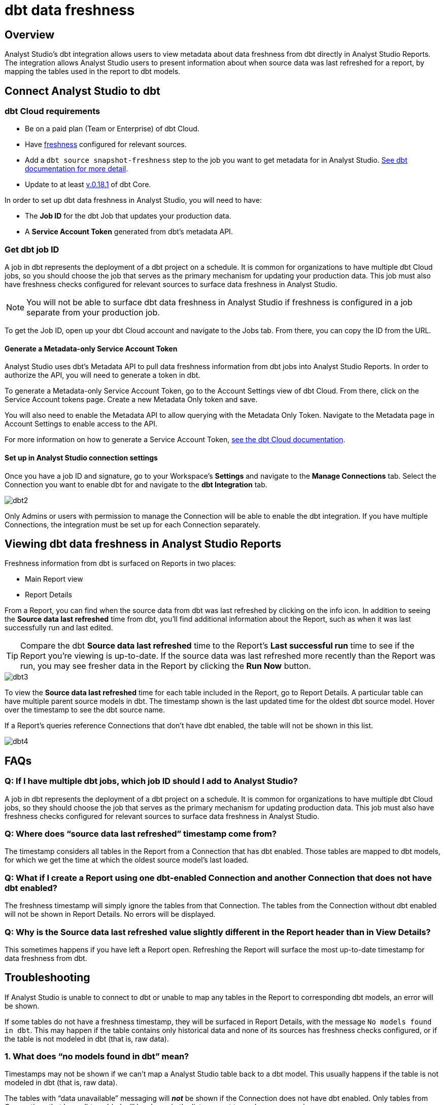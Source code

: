 = dbt data freshness
:categories: ["Integrations"]
:categories_weight: 1
:date: 2021-04-13
:description: Analyst Studio's dbt integration allows users to view metadata about data freshness from dbt directly in Analyst Studio reports.
:ogdescription: Analyst Studio's dbt integration allows users to view metadata about data freshness from dbt directly in Analyst Studio. reports
:path: /articles/dbt-data-freshness
:versions: ["business"]
:brand: Analyst Studio

== Overview

{brand}'s dbt integration allows users to view metadata about data freshness from dbt directly in {brand} Reports.
The integration allows {brand} users to present information about when source data was last refreshed for a report, by mapping the tables used in the report to dbt models.

== Connect {brand} to dbt

=== dbt Cloud requirements

* Be on a paid plan (Team or Enterprise) of dbt Cloud.
* Have link:https://docs.getdbt.com/reference/resource-properties/freshness/[freshness,window=_blank] configured for relevant sources.
* Add a `dbt source snapshot-freshness` step to the job you want to get metadata for in {brand}.
link:https://docs.getdbt.com/docs/dbt-cloud/using-dbt-cloud/cloud-snapshotting-source-freshness/[See dbt documentation for more detail,window=_blank].
* Update to at least link:https://docs.getdbt.com/docs/dbt-cloud/cloud-configuring-dbt-cloud/cloud-choosing-a-dbt-version/[v.0.18.1,window=_blank] of dbt Core.

In order to set up dbt data freshness in {brand}, you will need to have:

* The *Job ID* for the dbt Job that updates your production data.
* A *Service Account Token* generated from dbt's metadata API.

=== Get dbt job ID

A job in dbt represents the deployment of a dbt project on a schedule.
It is common for organizations to have multiple dbt Cloud jobs, so you should choose the job that serves as the primary mechanism for updating your production data.
This job must also have freshness checks configured for relevant sources to surface data freshness in {brand}.

NOTE: You will not be able to surface dbt data freshness in {brand} if freshness is configured in a job separate from your production job.

To get the Job ID, open up your dbt Cloud account and navigate to the Jobs tab.
From there, you can copy the ID from the URL.

==== Generate a Metadata-only Service Account Token

{brand} uses dbt's Metadata API to pull data freshness information from dbt jobs into {brand} Reports.
In order to authorize the API, you will need to generate a token in dbt.

To generate a Metadata-only Service Account Token, go to the Account Settings view of dbt Cloud.
From there, click on the Service Account tokens page.
Create a new Metadata Only token and save.

You will also need to enable the Metadata API to allow querying with the Metadata Only Token.
Navigate to the Metadata page in Account Settings to enable access to the API.

For more information on how to generate a Service Account Token, link:https://docs.getdbt.com/docs/dbt-cloud/dbt-cloud-api/service-tokens#metadata-only-service-account-tokens[see the dbt Cloud documentation,window=_blank].

==== Set up in {brand} connection settings

Once you have a job ID and signature, go to your Workspace's *Settings* and navigate to the *Manage Connections* tab.
Select the Connection you want to enable dbt for and navigate to the *dbt Integration* tab.

image::dbt2.png[dbt2]

Only Admins or users with permission to manage the Connection will be able to enable the dbt integration.
If you have multiple Connections, the integration must be set up for each Connection separately.

== Viewing dbt data freshness in {brand} Reports

Freshness information from dbt is surfaced on Reports in two places:

* Main Report view
* Report Details

From a Report, you can find when the source data from dbt was last refreshed by clicking on the info icon.
In addition to seeing the *Source data last refreshed* time from dbt, you'll find additional information about the Report, such as when it was last successfully run and last edited.

TIP: Compare the dbt **Source data last refreshed** time to the Report's **Last successful run** time to see if the Report you're viewing is up-to-date. If the source data was last refreshed more recently than the Report was run, you may see fresher data in the Report by clicking the **Run Now** button.

image::dbt3.png[dbt3]

To view the *Source data last refreshed* time for each table included in the Report, go to Report Details.
A particular table can have multiple parent source models in dbt.
The timestamp shown is the last updated time for the oldest dbt source model.
Hover over the timestamp to see the dbt source name.

If a Report's queries reference Connections that don't have dbt enabled, the table will not be shown in this list.

image::dbt4.png[dbt4]

[#faqs]
== FAQs

[discrete]
=== *Q: If I have multiple dbt jobs, which job ID should I add to {brand}?*

A job in dbt represents the deployment of a dbt project on a schedule.
It is common for organizations to have multiple dbt Cloud jobs, so they should choose the job that serves as the primary mechanism for updating production data.
This job must also have freshness checks configured for relevant sources to surface data freshness in {brand}.

[discrete]
=== *Q: Where does "`source data last refreshed`" timestamp come from?*

The timestamp considers all tables in the Report from a Connection that has dbt enabled.
Those tables are mapped to dbt models, for which we get the time at which the oldest source model's last loaded.

[discrete]
=== *Q: What if I create a Report using one dbt-enabled Connection and another Connection that does not have dbt enabled?*

The freshness timestamp will simply ignore the tables from that Connection.
The tables from the Connection without dbt enabled will not be shown in Report Details.
No errors will be displayed.

[discrete]
=== *Q: Why is the Source data last refreshed value slightly different in the Report header than in View Details?*

This sometimes happens if you have left a Report open.
Refreshing the Report will surface the most up-to-date timestamp for data freshness from dbt.

[#troubleshooting]
== Troubleshooting

If {brand} is unable to connect to dbt or unable to map any tables in the Report to corresponding dbt models, an error will be shown.

If some tables do not have a freshness timestamp, they will be surfaced in Report Details, with the message `No models found in dbt`.
This may happen if the table contains only historical data and none of its sources has freshness checks configured, or if the table is not modeled in dbt (that is, raw data).

[discrete]
=== *1. What does "`no models found in dbt`" mean?*

Timestamps may not be shown if we can't map a {brand} table back to a dbt model.
This usually happens if the table is not modeled in dbt (that is, raw data).

The tables with "`data unavailable`" messaging will *_not_* be shown if the Connection does not have dbt enabled.
Only tables from Connections that have dbt enabled will be shown in the list or count toward error messaging.

[discrete]
=== *2. What does "`Data unavailable`" mean?*

This error will only be shown if no timestamp can be shown in Report Activity.
This may be due to:

* An issue connecting with dbt's API (that is, bad credentials).
* Tables not having corresponding dbt models.
